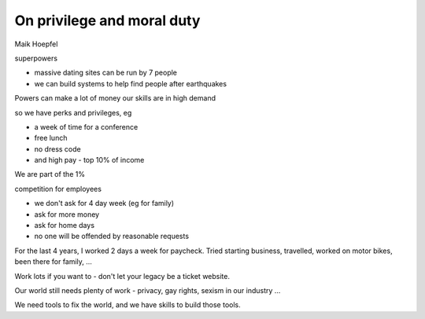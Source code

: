 On privilege and moral duty
===========================

Maik Hoepfel

superpowers

- massive dating sites can be run by 7 people
- we can build systems to help find people after earthquakes

Powers can make a lot of money
our skills are in high demand

so we have perks and privileges, eg

- a week of time for a conference
- free lunch
- no dress code
- and high pay - top 10% of income

We are part of the 1%

competition for employees

- we don't ask for 4 day week (eg for family)
- ask for more money
- ask for home days
- no one will be offended by reasonable requests

For the last 4 years, I worked 2 days a week for paycheck.  Tried starting business, travelled, worked on motor bikes, been there for family, ...

Work lots if you want to - don't let your legacy be a ticket website.

Our world still needs plenty of work - privacy, gay rights, sexism in our industry ...

We need tools to fix the world, and we have skills to build those tools.
